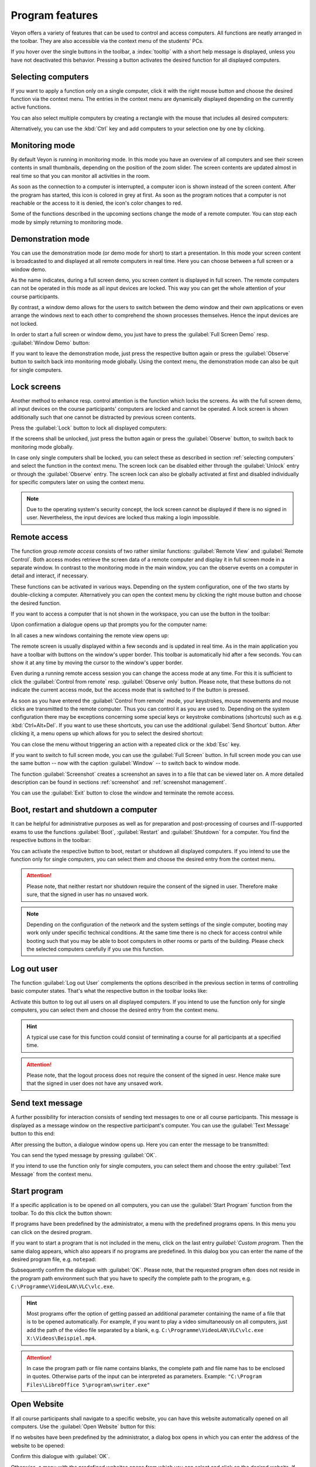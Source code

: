 .. _ProgramFeatures:

Program features
=================

Veyon offers a variety of features that can be used to control and access computers. All functions are neatly arranged in the toolbar. They are also accessible via the context menu of the students' PCs.

If you hover over the single buttons in the toolbar, a :index:`tooltip` with a short help message is displayed, unless you have not deactivated this behavior. Pressing a button activates the desired function for all displayed computers.


.. _SelectingComputers:
.. index:: selecting computers

Selecting computers
-------------------

If you want to apply a function only on a single computer, click it with the right mouse button and choose the desired function via the context menu. The entries in the context menu are dynamically displayed depending on the currently active functions.

.. image:: images/computer-context-menu.png
   :scale: 75 %
   :align: center

You can also select multiple computers by creating a rectangle with the mouse that includes all desired computers:

.. image:: images/select-computers.png
   :scale: 75 %
   :align: center

Alternatively, you can use the :kbd:`Ctrl` key and add computers to your selection one by one by clicking.


Monitoring mode
---------------

By default Veyon is running in monitoring mode. In this mode you have an overview of all computers and see their screen contents in small thumbnails, depending on the position of the zoom slider. The screen contents are updated almost in real time so that you can monitor all activities in the room.

As soon as the connection to a computer is interrupted, a computer icon is shown instead of the screen content. After the program has started, this icon is colored in grey at first. As soon as the program notices that a computer is not reachable or the access to it is denied, the icon's color changes to red.

Some of the functions described in the upcoming sections change the mode of a remote computer. You can stop each mode by simply returning to monitoring mode.


.. index:: demonstration mode, full screen demo, window demo, demo mode, demonstration, presentation

Demonstration mode
------------------

You can use the demonstration mode (or demo mode for short) to start a presentation. In this mode your screen content is broadcasted to and displayed at all remote computers in real time. Here you can choose between a full screen or a window demo.

As the name indicates, during a full screen demo, you screen content is displayed in full screen. The remote computers can not be operated in this mode as all input devices are locked. This way you can get the whole attention of your course participants.

By contrast, a window demo allows for the users to switch between the demo window and their own applications or even arrange the windows next to each other to comprehend the shown processes themselves. Hence the input devices are not locked.

In order to start a full screen or window demo, you just have to press the :guilabel:`Full Screen Demo` resp. :guilabel:`Window Demo` button:

.. image:: images/demo.png
   :align: center

If you want to leave the demonstration mode, just press the respective button again or press the :guilabel:`Observe` button to switch back into monitoring mode globally. Using the context menu, the demonstration mode can also be quit for single computers.


.. index:: screen lock, lock, locked, input devices, lock screen

Lock screens
------------

Another method to enhance resp. control attention is the function which locks the screens.
As with the full screen demo, all input devices on the course participants' computers are locked
and cannot be operated. A lock screen is shown additionally such that one cannot be distracted by previous
screen contents.

Press the :guilabel:`Lock` button to lock all displayed computers:

.. image:: images/screenlock.png
   :align: center

If the screens shall be unlocked, just press the button again or press the :guilabel:`Observe` button,
to switch back to monitoring mode globally.

In case only single computers shall be locked, you can select these as described in section :ref:`selecting computers`
and select the function in the context menu. The screen lock can be disabled either through the
:guilabel:`Unlock` entry or through the :guilabel:`Observe` entry. The screen lock can also be globally
activated at first and disabled individually for specific computers later on using the context menu.

.. note:: Due to the operating system's security concept, the lock screen cannot be displayed if there is no signed in user. Nevertheless, the input devices are locked thus making a login impossible.

.. index:: remote access, remote control, remote view

Remote access
-------------

The function group *remote access* consists of two rather similar functions: :guilabel:`Remote View` and :guilabel:`Remote Control`. Both access modes retrieve the screen data of a remote computer and display it in full screen mode in a separate window. In contrast to the monitoring mode in the main window, you can the observe events on a computer in detail and interact, if necessary.

These functions can be activated in various ways. Depending on the system configuration, one of the two starts by double-clicking a computer. Alternatively you can open the context menu by clicking the right mouse button and choose the desired function.

If you want to access a computer that is not shown in the workspace, you can use the button in the toolbar:

.. image:: images/remoteaccess.png
   :align: center

Upon confirmation a dialogue opens up that prompts you for the computer name:

.. image:: images/remoteaccess-hostdialog.png
   :scale: 75 %
   :align: center

In all cases a new windows containing the remote view opens up:

.. image:: images/remoteaccess-connecting.png
   :scale: 75 %
   :align: center

The remote screen is usually displayed within a few seconds and is updated in real time. As in the main application you have a toolbar with buttons on the window's upper border. This toolbar is automatically hid after a few seconds.  You can show it at any time by moving the cursor to the window's upper border.

Even during a running remote access session you can change the access mode at any time. For this it is sufficient to click the :guilabel:`Control from remote` resp. :guilabel:`Observe only` button. Please note, that these buttons do not indicate the current access mode, but the access mode that is switched to if the button is pressed.

As soon as you have entered the :guilabel:`Control from remote` mode, your keystrokes, mouse movements and mouse clicks are transmitted to the remote computer. Thus you can control it as you are used to.  Depending on the system configuration there may be exceptions concerning some special keys or keystroke combinations (shortcuts) such as e.g. :kbd:`Ctrl+Alt+Del`. If you want to use these shortcuts, you can use the additional :guilabel:`Send Shortcut` button. After clicking it, a menu opens up which allows for you to select the desired shortcut:

.. image:: images/remoteaccess-shortcutmenu.png
   :align: center

You can close the menu without triggering an action with a repeated click or the :kbd:`Esc` key.

If you want to switch to full screen mode, you can use the :guilabel:`Full Screen` button. In full screen mode you can use the same button -- now with the caption :guilabel:`Window` -- to switch back to window mode.

The function :guilabel:`Screenshot`  creates a screenshot an saves in to a file that can be viewed later on. A more detailed description can be found in sections :ref:`screenshot` and :ref:`screenshot management`.

You can use the :guilabel:`Exit` button to close the window and terminate the remote access.


Boot, restart and shutdown a computer
-------------------------------------

.. index:: boot, shutdown, restart, WoL, Wake-on-LAN

It can be helpful for administrative purposes as well as for preparation and post-processing of courses and IT-supported exams to use the functions :guilabel:`Boot`, :guilabel:`Restart` and :guilabel:`Shutdown` for a computer. You find the respective buttons in the toolbar:

.. image:: images/powercontrol.png
   :align: center

You can activate the respective button to boot, restart or shutdown all displayed computers. If you intend to use the function only for single computers, you can select them and choose the desired entry from the context menu.

.. attention:: Please note, that neither restart nor shutdown require the consent of the signed in user. Therefore make sure, that the signed in user has no unsaved work.

.. note:: Depending on the configuration of the network and the system settings of the single computer, booting may work only under specific technical conditions. At the same time there is no check for access control while booting such that you may be able to boot computers in other rooms or parts of the building. Please check the selected computers carefully if you use this function.


.. index:: log out, user log out, end of course

Log out user
------------

The function :guilabel:`Log out User` complements the options described in the previous section in terms of controlling basic computer states. That's what the respective button in the toolbar looks like:

.. image:: images/logout-user.png
   :align: center

Activate this button to log out all users on all displayed computers. If you intend to use the function only for single computers, you can select them and choose the desired entry from the context menu.

.. hint:: A typical use case for this function could consist of terminating a course for all participants at a specified time.

.. attention:: Please note, that the logout process does not require the consent of the signed in uesr. Hence make sure that the signed in user does not have any unsaved work.


.. index:: text message, message, message window

Send text message
-----------------

A further possibility for interaction consists of sending text messages to one or all course participants. This message is displayed as a message window on the respective participant's computer. You can use the :guilabel:`Text Message` button to this end:

.. image:: images/textmessage.png
   :align: center

After pressing the button, a dialogue window opens up. Here you can enter the message to be transmitted:

.. image:: images/textmessage-dialog.png
   :align: center

You can send the typed message by pressing :guilabel:`OK`.

If you intend to use the function only for single computers, you can select them and choose the entry :guilabel:`Text Message` from the context menu.


.. index:: start program, program start, execute, commands, open document

Start program
-------------

If a specific application is to be opened on all computers, you can use the :guilabel:`Start Program` function from the toolbar. To do this click the button shown:

.. image:: images/run-program.png
   :align: center

If programs have been predefined by the administrator, a menu with the predefined programs opens. In this menu you can click on the desired program.

If you want to start a program that is not included in the menu, click on the last entry `guilabel:`Custom program`. Then the same dialog appears, which also appears if no programs are predefined. In this dialog box you can enter the name of the desired program file, e.g. ``notepad``:

.. image:: images/run-program-dialog.png
   :align: center

Subsequently confirm the dialogue with :guilabel:`OK`. Please note, that the requested program often does not reside in the program path environment such that you have to specify the complete path to the program, e.g. ``C:\Programme\VideoLAN\VLC\vlc.exe``.

.. hint:: Most programs offer the option of getting passed an additional parameter containing the name of a file that is to be opened automatically. For example, if you want to play a video simultaneously on all computers, just add the path of the video file separated by a blank, e.g. ``C:\Programme\VideoLAN\VLC\vlc.exe X:\Videos\Beispiel.mp4``.

.. attention:: In case the program path or file name contains blanks, the complete path and file name has to be enclosed in quotes. Otherwise parts of the input can be interpreted as parameters. Example: ``"C:\Program Files\LibreOffice 5\program\swriter.exe"``


.. index:: website, open website, browser, URL, web address

Open Website
------------

If all course participants shall navigate to a specific website, you can have this website automatically opened on all computers. Use the :guilabel:`Open Website` button for this:

.. image:: images/open-website.png
   :align: center

If no websites have been predefined by the administrator, a dialog box opens in which you can enter the address of the website to be opened:

.. image:: images/open-website-dialog.png
   :align: center

Confirm this dialogue with :guilabel:`OK`.

Otherwise, a menu with the predefined websites opens from which you can select and click on the desired website. If you want to open a website that is not included in the menu, select the last item `:guilabel:`Custom Website`. The dialog shown above then opens.


.. index:: screenshot
.. _Screenshot:

Screenshot
----------

With Veyon it is possible to save the current screen content of single or all computers in an image file. You can press the :guilabel:`Screenshot` button to make screenshots of all displayed computers:

.. image:: images/screenshot.png
   :align: center

If you intend to use this function only for single computers, you can select them and choose the entry :guilabel:`Screenshot` from the context menu.

Afterwards a message informs you about the successful completion of this action. Now you can view the images through the :ref:`screenshot management` as well as delete them if necessary.
